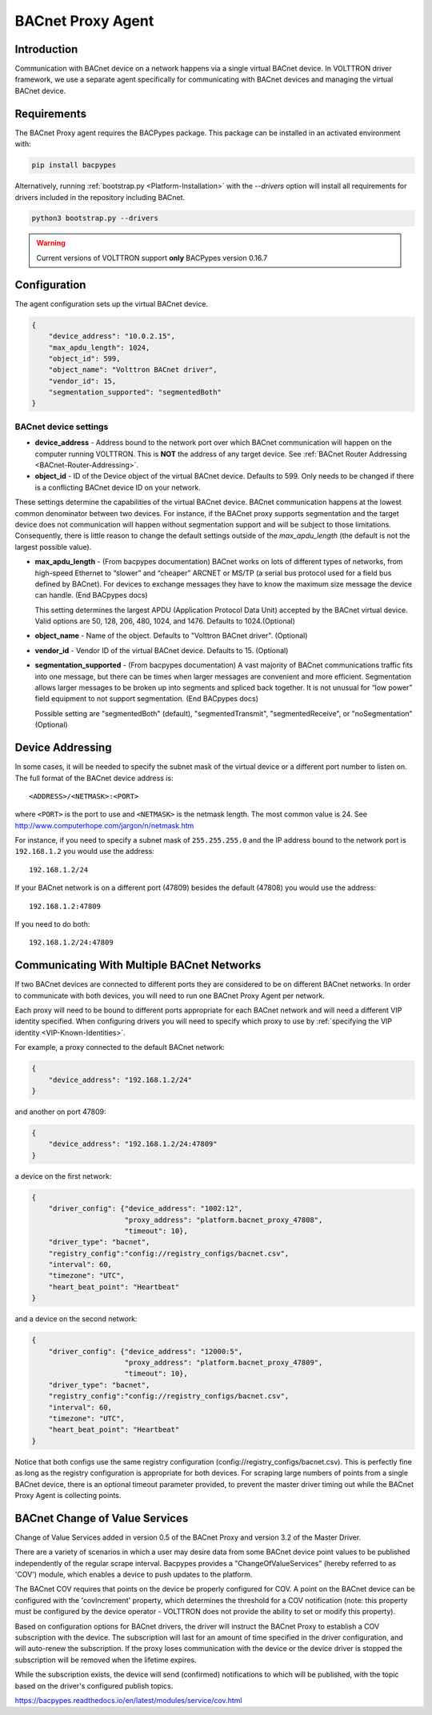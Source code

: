 .. _BACnet-Proxy-Agent:

==================
BACnet Proxy Agent
==================

Introduction
------------

Communication with BACnet device on a network happens via a single virtual BACnet device.  In VOLTTRON driver framework,
we use a separate agent specifically for communicating with BACnet devices and managing the virtual BACnet device.

Requirements
------------
The BACnet Proxy agent requires the BACPypes package. This package can be installed in an activated environment with:

.. code-block:: bash

    pip install bacpypes

Alternatively, running :ref:`bootstrap.py <Platform-Installation>` with the `--drivers` option will install all
requirements for drivers included in the repository including BACnet.

.. code-block:: bash

    python3 bootstrap.py --drivers

.. warning::

    Current versions of VOLTTRON support **only** BACPypes version 0.16.7


Configuration
-------------

The agent configuration sets up the virtual BACnet device.

.. code-block:: json

    {
        "device_address": "10.0.2.15",
        "max_apdu_length": 1024,
        "object_id": 599,
        "object_name": "Volttron BACnet driver",
        "vendor_id": 15,
        "segmentation_supported": "segmentedBoth"
    }


BACnet device settings
**********************

-  **device_address** - Address bound to the network port over which BACnet communication will happen on the computer
   running VOLTTRON.  This is **NOT** the address of any target device.  See
   :ref:`BACnet Router Addressing <BACnet-Router-Addressing>`.
-  **object_id** - ID of the Device object of the virtual BACnet device.  Defaults to 599. Only needs to be changed if
   there is a conflicting BACnet device ID on your network.

These settings determine the capabilities of the virtual BACnet device.  BACnet communication happens at the lowest
common denominator between two devices.  For instance, if the BACnet proxy supports segmentation and the target device
does not communication will happen without segmentation support and will be subject to those limitations. Consequently,
there is little reason to change the default settings outside of the `max_apdu_length` (the default is not the largest
possible value).

-  **max_apdu_length** - (From bacpypes documentation) BACnet works on lots of different types of networks, from
   high-speed Ethernet to “slower” and “cheaper” ARCNET or MS/TP (a serial bus protocol used for a field bus defined by
   BACnet).  For devices to exchange messages they have to know the maximum size message the device can handle.
   (End BACpypes docs)

   This setting determines the largest APDU (Application Protocol Data Unit) accepted by the BACnet virtual
   device. Valid options are 50, 128, 206, 480, 1024, and 1476.  Defaults to 1024.(Optional)

-  **object_name** - Name of the object. Defaults to "Volttron BACnet driver". (Optional)
-  **vendor_id** - Vendor ID of the virtual BACnet device. Defaults to 15. (Optional)
-  **segmentation_supported** - (From bacpypes documentation) A vast majority of BACnet communications traffic fits into
   one message, but there can be times when larger messages are convenient and more efficient. Segmentation allows
   larger messages to be broken up into segments and spliced back together. It is not unusual for “low power” field
   equipment to not support segmentation. (End BACpypes docs)

   Possible setting are "segmentedBoth" (default), "segmentedTransmit", "segmentedReceive", or "noSegmentation"
   (Optional)


Device Addressing
-----------------

In some cases, it will be needed to specify the subnet mask of the virtual device or a different port number to listen
on. The full format of the BACnet device address is:

::

    <ADDRESS>/<NETMASK>:<PORT>
    
where ``<PORT>`` is the port to use and ``<NETMASK>`` is the netmask length.  The most common value is 24. See
http://www.computerhope.com/jargon/n/netmask.htm

For instance, if you need to specify a subnet mask of ``255.255.255.0`` and the IP address bound to the network port is
``192.168.1.2`` you would use the address:

::

    192.168.1.2/24

If your BACnet network is on a different port (47809) besides the default (47808) you would use the address:

::

    192.168.1.2:47809

If you need to do both:

::

    192.168.1.2/24:47809


.. _bacnet-proxy-multiple-networks:

Communicating With Multiple BACnet Networks
-------------------------------------------

If two BACnet devices are connected to different ports they are considered to be on different BACnet networks. In order
to communicate with both devices, you will need to run one BACnet Proxy Agent per network.

Each proxy will need to be bound to different ports appropriate for each BACnet network and will need a different VIP
identity specified. When configuring drivers you will need to specify which proxy to use by
:ref:`specifying the VIP identity <VIP-Known-Identities>`.

For example, a proxy connected to the default BACnet network:

.. code-block:: json

    {
        "device_address": "192.168.1.2/24"
    }

and another on port 47809:

.. code-block:: json

    {
        "device_address": "192.168.1.2/24:47809"
    }

a device on the first network:

.. code-block:: json

    {
        "driver_config": {"device_address": "1002:12",
                          "proxy_address": "platform.bacnet_proxy_47808",
                          "timeout": 10},
        "driver_type": "bacnet",
        "registry_config":"config://registry_configs/bacnet.csv",
        "interval": 60,
        "timezone": "UTC",
        "heart_beat_point": "Heartbeat"
    }

and a device on the second network:

.. code-block:: json

    {
        "driver_config": {"device_address": "12000:5",
                          "proxy_address": "platform.bacnet_proxy_47809",
                          "timeout": 10},
        "driver_type": "bacnet",
        "registry_config":"config://registry_configs/bacnet.csv",
        "interval": 60,
        "timezone": "UTC",
        "heart_beat_point": "Heartbeat"
    }

Notice that both configs use the same registry configuration (config://registry_configs/bacnet.csv). This is perfectly
fine as long as the registry configuration is appropriate for both devices.  For scraping large numbers of points from
a single BACnet device, there is an optional timeout parameter provided, to prevent the master driver  timing out while
the BACnet Proxy Agent is collecting points.


BACnet Change of Value Services
-------------------------------

|BACnet Change of Value Communications|

Change of Value Services added in version 0.5 of the BACnet Proxy and version 3.2 of the Master Driver.

There are a variety of scenarios in which a user may desire data from some BACnet device point values to be published
independently of the regular scrape interval.  Bacpypes provides a "ChangeOfValueServices" (hereby referred to as 'COV')
module, which enables a device to push updates to the platform.

The BACnet COV requires that points on the device be properly configured for COV. A point on the BACnet device can be
configured with the 'covIncrement' property, which determines the threshold for a COV notification (note: this property
must be configured by the device operator - VOLTTRON does not provide the ability to set or modify this property).

Based on configuration options for BACnet drivers, the driver will instruct the BACnet Proxy to establish a COV
subscription with the device. The subscription will last for an amount of time specified in the driver configuration,
and will auto-renew the subscription. If the proxy loses communication with the device or the device driver is stopped
the subscription will be removed when the lifetime expires.

While the subscription exists, the device will send (confirmed) notifications to which will be published, with the topic
based on the driver's configured publish topics.

https://bacpypes.readthedocs.io/en/latest/modules/service/cov.html

.. |BACnet Change of Value Communications| image:: files/bacnet_cov.png
